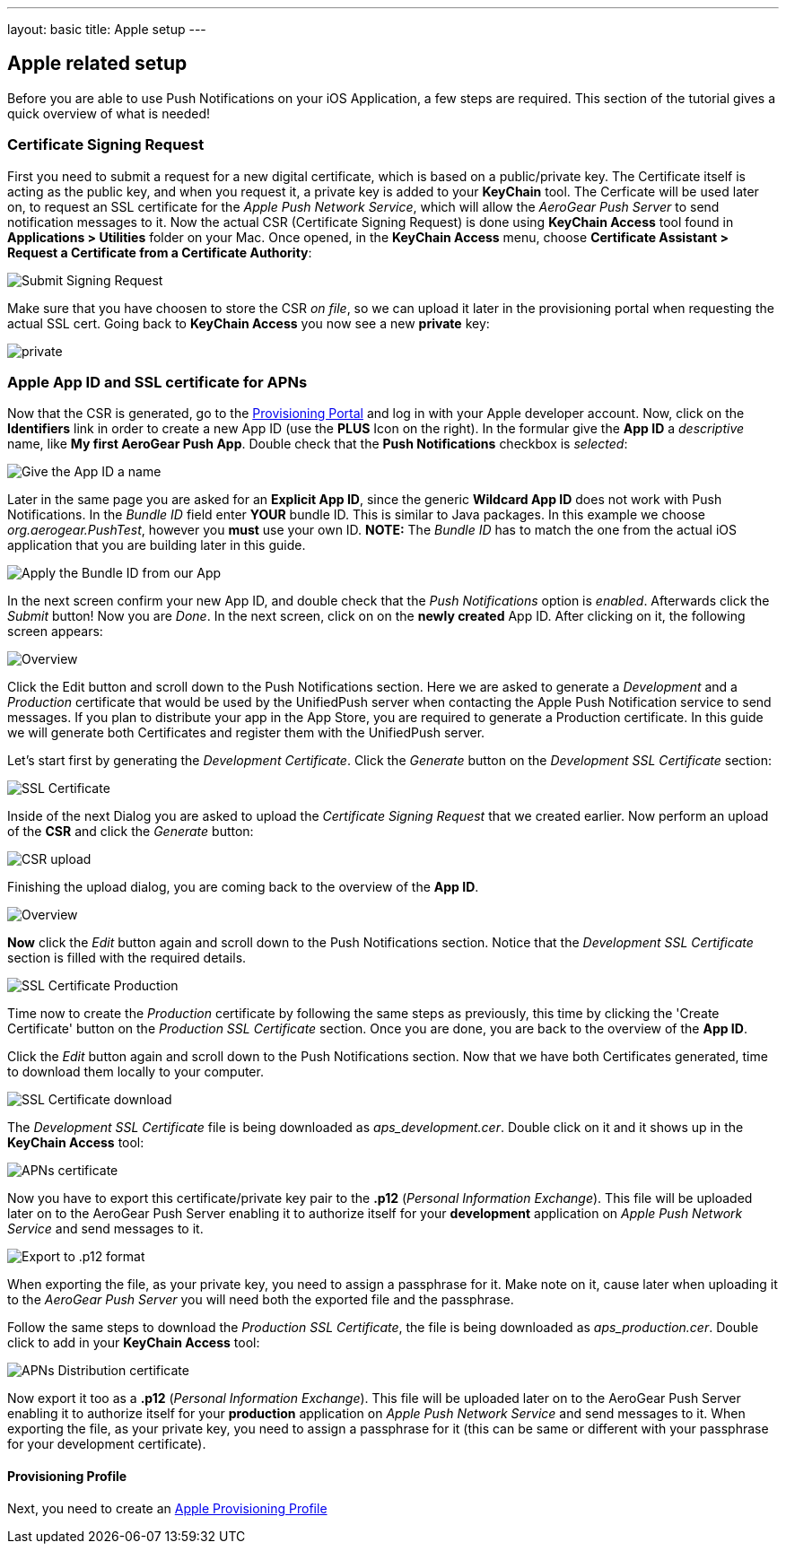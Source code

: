 ---
layout: basic
title: Apple setup
---

Apple related setup
-------------------

Before you are able to use Push Notifications on your iOS Application, a few steps are required. This section of the tutorial gives a quick overview of what is needed!

Certificate Signing Request
~~~~~~~~~~~~~~~~~~~~~~~~~~~

First you need to submit a request for a new digital certificate, which is based on a public/private key. The Certificate itself is acting as the public key, and when you request it, a private key is added to your *KeyChain* tool. The Cerficate will be used later on, to request an SSL certificate for the _Apple Push Network Service_, which will allow the _AeroGear Push Server_ to send notification messages to it. Now the actual CSR (Certificate Signing Request) is done using *KeyChain Access* tool found in *Applications > Utilities* folder on your Mac.  Once opened, in the *KeyChain Access* menu, choose *Certificate Assistant > Request a Certificate from a Certificate Authority*:

image::./img/SubmitCSR.png[Submit Signing Request]

Make sure that you have choosen to store the CSR _on file_, so we can upload it later in the provisioning portal when requesting the actual SSL cert. Going back to *KeyChain Access* you now see a new *private* key:

image::./img/KeyChain_prtKey.png[private]

Apple App ID and SSL certificate for APNs
~~~~~~~~~~~~~~~~~~~~~~~~~~~~~~~~~~~~~~~~~

Now that the CSR is generated, go to the link:https://developer.apple.com/account/overview.action[Provisioning Portal] and log in with your Apple developer account. Now, click on the *Identifiers* link in order to create a new App ID (use the *PLUS* Icon on the right). In the formular give the *App ID* a _descriptive_ name, like *My first AeroGear Push App*. Double check that the *Push Notifications* checkbox is _selected_:


image::./img/AppID_1.png[Give the App ID a name]


Later in the same page you are asked for an *Explicit App ID*, since the generic *Wildcard App ID* does not work with Push Notifications. In the _Bundle ID_ field enter *YOUR* bundle ID. This is similar to Java packages. In this example we choose _org.aerogear.PushTest_, however you *must* use your own ID. *NOTE:* The _Bundle ID_ has to match the one from the actual iOS application that you are building later in this guide.

image::./img/AppID_2.png[Apply the Bundle ID from our App]

In the next screen confirm your new App ID, and double check that the _Push Notifications_ option is _enabled_. Afterwards click the _Submit_ button! Now you are _Done_. In the next screen, click on on the *newly created* App ID. After clicking on it, the following screen appears:

image::./img/AppID_3.png[Overview]

Click the Edit button and scroll down to the Push Notifications section. Here we are asked to generate a _Development_ and a _Production_ certificate that would be used by the UnifiedPush server when contacting the Apple Push Notification service to send messages. If you plan to distribute your app in the App Store, you are required to generate a Production certificate. In this guide we will generate both Certificates and register them with the UnifiedPush server.

Let's start first by generating the _Development Certificate_. Click the _Generate_ button on the _Development SSL Certificate_ section:

image::./img/SSLCert.png[SSL Certificate]
 
Inside of the next Dialog you are asked to upload the _Certificate Signing Request_ that we created earlier. Now perform an upload of the *CSR* and click the _Generate_ button:

image::./img/SSLCert_upload.png[CSR upload]

Finishing the upload dialog, you are coming back to the overview of the *App ID*.

image::./img/AppID_3.png[Overview]

*Now* click the _Edit_ button again and scroll down to the Push Notifications section. Notice that the _Development SSL Certificate_ section is filled with the required details.

image::./img/SSLCertProd.png[SSL Certificate Production]

Time now to create the _Production_ certificate by following the same steps as previously, this time by clicking the 'Create Certificate' button on the _Production SSL Certificate_ section. Once you are done, you are back to the overview of the *App ID*.

Click the _Edit_ button again and scroll down to the Push Notifications section. Now that we have both Certificates generated, time to download them locally to your computer.

image::./img/SSLCert_downloadProd.png[SSL Certificate download]

The _Development SSL Certificate_ file is being downloaded as _aps_development.cer_. Double click on it and it shows up in the *KeyChain Access* tool:

image::./img/PushCert.png[APNs certificate]

Now you have to export this certificate/private key pair to the *.p12* (_Personal Information Exchange_). This file will be uploaded later on to the AeroGear Push Server enabling it to authorize itself for your *development* application on _Apple Push Network Service_ and send messages to it.

image::./img/PushCert_Export.png[Export to .p12 format]

When exporting the file, as your private key, you need to assign a passphrase for it. Make note on it, cause later when uploading it to the _AeroGear Push Server_ you will need both the exported file and the passphrase.

Follow the same steps to download the _Production SSL Certificate_, the file is being downloaded as _aps_production.cer_. Double click to add in your *KeyChain Access* tool:

image::./img/PushCertProd.png[APNs Distribution certificate]

Now export it too as a *.p12* (_Personal Information Exchange_). This file will be uploaded later on to the AeroGear Push Server enabling it to authorize itself for your *production* application on _Apple Push Network Service_ and send messages to it. When exporting the file, as your private key, you need to assign a passphrase for it (this can be same or different with your passphrase for your development certificate).

Provisioning Profile
^^^^^^^^^^^^^^^^^^^^

Next, you need to create an link:../provisioning-profiles[Apple Provisioning Profile]